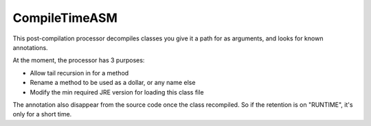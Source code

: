 CompileTimeASM
==============
This post-compilation processor decompiles classes you give it a path for as arguments, and looks for known annotations.

At the moment, the processor has 3 purposes:

- Allow tail recursion in for a method
- Rename a method to be used as a dollar, or any name else
- Modify the min required JRE version for loading this class file

The annotation also disappear from the source code once the class recompiled. So if the retention is on "RUNTIME", it's only for a short time.
